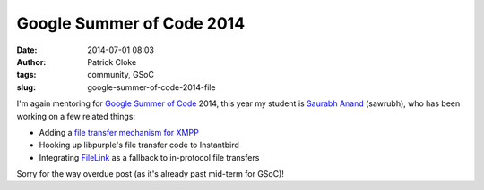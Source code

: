 Google Summer of Code 2014
##########################
:date: 2014-07-01 08:03
:author: Patrick Cloke
:tags: community, GSoC
:slug: google-summer-of-code-2014-file

I'm again mentoring for `Google Summer of Code`_ 2014, this year my student is
`Saurabh Anand`_ (sawrubh), who has been working on a few related things:

* Adding a `file transfer mechanism for XMPP`_
* Hooking up libpurple's file transfer code to Instantbird
* Integrating FileLink_ as a fallback to in-protocol file transfers

Sorry for the way overdue post (as it's already past mid-term for GSoC)!

.. _Google Summer of Code: https://www.google-melange.com/gsoc/homepage/google/gsoc2014
.. _Saurabh Anand: http://sawrubh.tumblr.com/
.. _file transfer mechanism for XMPP: https://bugzilla.mozilla.org/show_bug.cgi?id=1024023
.. _FileLink: https://support.mozilla.org/en-US/kb/filelink-large-attachments
